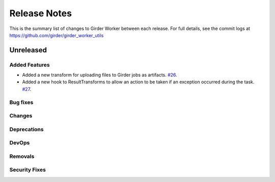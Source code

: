 =============
Release Notes
=============

This is the summary list of changes to Girder Worker between each release. For full
details, see the commit logs at https://github.com/girder/girder_worker_utils

Unreleased
==========

Added Features
--------------

* Added a new transform for uploading files to Girder jobs as artifacts.
  `#26 <https://github.com/girder/girder_worker_utils/pull/26>`_.
* Added a new hook to ResultTransforms to allow an action to be taken if an
  exception occurred during the task.
  `#27 <https://github.com/girder/girder_worker_utils/pull/27>`_.

Bug fixes
---------

Changes
-------

Deprecations
------------

DevOps
------

Removals
--------

Security Fixes
--------------
